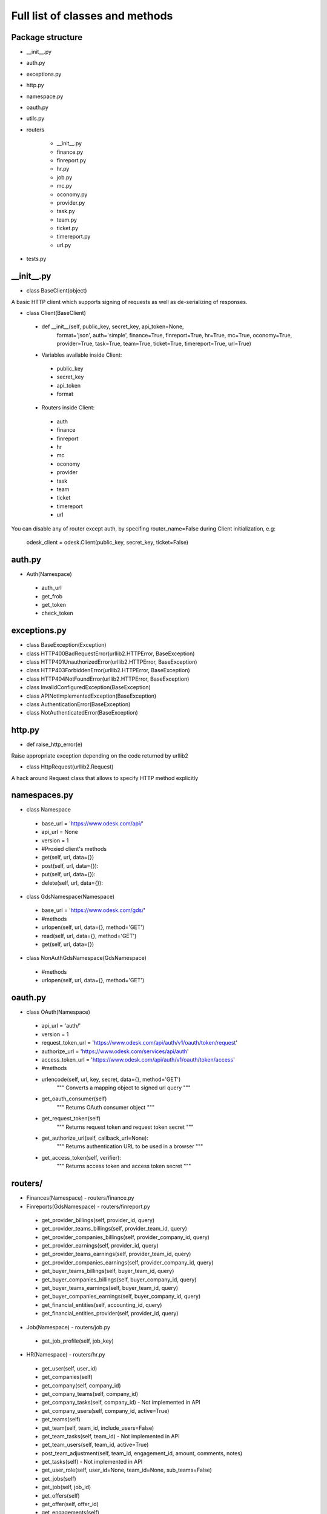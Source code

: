 .. _full_list:


********************************
Full list of classes and methods
********************************

..
.. _package:

Package structure
--------------------

* __init__.py
* auth.py
* exceptions.py
* http.py
* namespace.py
* oauth.py
* utils.py
* routers

   * __init__.py
   * finance.py
   * finreport.py
   * hr.py
   * job.py
   * mc.py
   * oconomy.py
   * provider.py
   * task.py
   * team.py
   * ticket.py
   * timereport.py
   * url.py

* tests.py

.. __init__:

__init__.py
------------------------------------

* class BaseClient(object)

A basic HTTP client which supports signing of requests as well as de-serializing of responses.

* class Client(BaseClient)

 * def __init__(self, public_key, secret_key, api_token=None,
                format='json', auth='simple', finance=True, finreport=True,
                hr=True, mc=True, oconomy=True, provider=True,
                task=True, team=True, ticket=True, timereport=True, url=True)

 * Variables available inside Client:

  * public_key
  * secret_key
  * api_token
  * format

 * Routers inside Client:

  * auth
  * finance
  * finreport
  * hr
  * mc
  * oconomy
  * provider
  * task
  * team
  * ticket
  * timereport
  * url

You can disable any of router except auth, by specifing router_name=False during Client initialization, e.g:

   odesk_client = odesk.Client(public_key, secret_key, ticket=False)

..
.. _auth:

auth.py
-----------------
* Auth(Namespace)

 * auth_url
 * get_frob
 * get_token
 * check_token

..
.. _exceptions:

exceptions.py
---------------------------

* class BaseException(Exception)
* class HTTP400BadRequestError(urllib2.HTTPError, BaseException)
* class HTTP401UnauthorizedError(urllib2.HTTPError, BaseException)
* class HTTP403ForbiddenError(urllib2.HTTPError, BaseException)
* class HTTP404NotFoundError(urllib2.HTTPError, BaseException)
* class InvalidConfiguredException(BaseException)
* class APINotImplementedException(BaseException)
* class AuthenticationError(BaseException)
* class NotAuthenticatedError(BaseException)

..
.. _http:

http.py
-----------------
* def raise_http_error(e)

Raise appropriate exception depending on the code returned by urllib2

* class HttpRequest(urllib2.Request)

A hack around Request class that allows to specify HTTP method explicitly


.. _namespaces:

namespaces.py
--------------------------

* class Namespace

 * base_url = 'https://www.odesk.com/api/'
 * api_url = None
 * version = 1
 * #Proxied client's methods
 * get(self, url, data={})
 * post(self, url, data={}):
 * put(self, url, data={}):
 * delete(self, url, data={}):

* class GdsNamespace(Namespace)

 * base_url = 'https://www.odesk.com/gds/'
 * #methods
 * urlopen(self, url, data={}, method='GET')
 * read(self, url, data={}, method='GET')
 * get(self, url, data={})

* class NonAuthGdsNamespace(GdsNamespace)

 * #methods
 * urlopen(self, url, data={}, method='GET')


..
.. _oauth:

oauth.py
-----------------

* class OAuth(Namespace)

 * api_url = 'auth/'
 * version = 1
 * request_token_url = 'https://www.odesk.com/api/auth/v1/oauth/token/request'
 * authorize_url = 'https://www.odesk.com/services/api/auth'
 * access_token_url = 'https://www.odesk.com/api/auth/v1/oauth/token/access'
 * #methods
 * urlencode(self, url, key, secret, data={}, method='GET')
        """
        Converts a mapping object to signed url query
        """
 * get_oauth_consumer(self)
        """
        Returns OAuth consumer object
        """
 * get_request_token(self)
        """
        Returns request token and request token secret
        """
 * get_authorize_url(self, callback_url=None):
        """
        Returns authentication URL to be used in a browser
        """
 * get_access_token(self, verifier):
        """
        Returns access token and access token secret
        """



.. _routers:

routers/
---------------------

* Finances(Namespace) - routers/finance.py

* Finreports(GdsNamespace) - routers/finreport.py

 * get_provider_billings(self, provider_id, query)
 * get_provider_teams_billings(self, provider_team_id, query)
 * get_provider_companies_billings(self, provider_company_id, query)
 * get_provider_earnings(self, provider_id, query)
 * get_provider_teams_earnings(self, provider_team_id, query)
 * get_provider_companies_earnings(self, provider_company_id, query)
 * get_buyer_teams_billings(self, buyer_team_id, query)
 * get_buyer_companies_billings(self, buyer_company_id, query)
 * get_buyer_teams_earnings(self, buyer_team_id, query)
 * get_buyer_companies_earnings(self, buyer_company_id, query)
 * get_financial_entities(self, accounting_id, query)
 * get_financial_entities_provider(self, provider_id, query)

* Job(Namespace) - routers/job.py

 * get_job_profile(self, job_key)

* HR(Namespace) - routers/hr.py

 * get_user(self, user_id)
 * get_companies(self)
 * get_company(self, company_id)
 * get_company_teams(self, company_id)
 * get_company_tasks(self, company_id) - Not implemented in API
 * get_company_users(self, company_id,  active=True)
 * get_teams(self)
 * get_team(self, team_id, include_users=False)
 * get_team_tasks(self, team_id) - Not implemented in API
 * get_team_users(self, team_id, active=True)
 * post_team_adjustment(self, team_id, engagement_id, amount, comments, notes)
 * get_tasks(self) - Not implemented in API
 * get_user_role(self, user_id=None, team_id=None, sub_teams=False)
 * get_jobs(self)
 * get_job(self, job_id)
 * get_offers(self)
 * get_offer(self, offer_id)
 * get_engagements(self)
 * get_engagement(self, engagement_id)

* MC(Namespace) - routers/mc.py

 * get_trays(self, username=None, paging_offset=0, paging_count=20)
 * get_tray_content(self, username, tray, paging_offset=0, paging_count=20)
 * get_thread_content(self, username, thread_id, paging_offset=0, paging_count=20)
 * put_threads_read(self, username, thread_ids)
 * put_threads_unread(self, username, thread_ids)
 * put_threads_starred(self, username, thread_ids)
 * put_threads_unstarred(self, username, thread_ids)
 * put_threads_deleted(self, username, thread_ids)
 * put_threads_undeleted(self, username, thread_ids)
 * post_message(self, username, recipients, subject, body, thread_id=None)

* Oconomy(GdsNamespace) - routers/oconomy.py

* NonauthOConomy(NonauthGdsNamespace) - routers/oconomy.py

* Provider (Namespace) - routers/provider.py

 * get_provider(self, provider_ciphertext)
 * get_provider_brief(self, provider_ciphertext)
 * get_providers(self, data=None, page_offset=0, page_size=20, order_by=None)
 * get_jobs(self, data=None, page_offset=0, page_size=20, order_by=None)
 * get_skills(self, provider_ciphertext)
 * add_skill(self, provider_ciphertext, data)
 * update_skill(self, provider_ciphertext, skill_id, data)
 * delete_skill(self, provider_ciphertext, skill_id)
 * get_quickinfo(self, provider_ciphertext)
 * update_quickinfo(self, provider_ciphertext, data)
 * get_affiliates(self, affiliate_key)
 * get_categories_metadata(self)
 * get_skills_metadata(self)
 * get_regions_metadata(self)
 * get_tests_metadata(self)

* Task(Namespace) - routers/task.py

 * get_company_tasks(self, company_id)
 * get_team_tasks(self, company_id, team_id)
 * get_user_tasks(self, company_id, team_id, user_id)
 * get_company_tasks_full(self, company_id)
 * get_team_tasks_full(self, company_id, team_id)
 * get_user_tasks_full(self, company_id, team_id, user_id)
 * get_company_specific_tasks(self, company_id, task_codes)
 * get_team_specific_tasks(self, company_id, team_id, task_codes)
 * get_user_specific_tasks(self, company_id, team_id, user_id, task_codes)
 * post_company_task(self, company_id, code, description, url)
 * post_team_task(self, company_id, team_id, code, description, url)
 * post_user_task(self, company_id, team_id, user_id, code, description, url)
 * put_company_task(self, company_id, code, description, url)
 * put_team_task(self, company_id, team_id, code, description, url)
 * put_user_task(self, company_id, team_id, user_id, code, description, url)
 * delete_company_task(self, company_id, task_codes)
 * delete_team_task(self, company_id, team_id, task_codes)
 * delete_user_task(self, company_id, team_id, user_id, task_codes)
 * delete_all_company_tasks(self, company_id)
 * delete_all_team_tasks(self, company_id, team_id)
 * delete_all_user_tasks(self, company_id, team_id, user_id)
 * update_batch_tasks(self, company_id, csv_data)

* Team(Namespace) - routers/team.py

 * get_teamrooms(self)
 * get_snapshots(self, team_id, online='now')
 * get_workdiaries(self, team_id, username, date=None)

* Ticket(Namespace) - routers/ticket.py

* Timereport(GdsNamespace) - routers/timereport.py

 * get_provider_report(self, provider_id, query, hours=False)
 * get_company_report(self, company_id, query, hours=False)
 * get_agency_report(self, company_id, agency_id, query, hours=False)
 * query is the odesk.Query object

* Url(Namespace) - routers/url.py


.. _utils:

utils.py
---------------------
* Q(object)

 * Simple query constructor
 * Example of usage::

    odesk.Q('worked_on') <= date.today()


* Query(object)

 * Simple query
 * DEFAULT_TIMEREPORT_FIELDS = ['worked_on', 'team_id', 'team_name', 'task', 'memo','hours',]
 * DEFAULT_FINREPORT_FIELDS = ['reference', 'date', 'buyer_company__id', 'buyer_company_name', 'buyer_team__id', 'buyer_team_name', 'provider_company__id', 'provider_company_name', 'provider_team__id', 'provider_team_name', 'provider__id', 'provider_name', 'type', 'subtype', 'amount']
 * __init__(self, select, where=None, order_by=None)
 * __str__(self)
 * Examples of usage::

    odesk.Query(select=odesk.Query.DEFAULT_TIMEREPORT_FIELDS, where=(odesk.Q('worked_on') <= date.today()) & (odesk.Q('worked_on') > '2010-05-01'))
    odesk.Query(select=['date', 'type', 'amount'], where=(odesk.Q('date') <= date.today()))

* Table(object)
